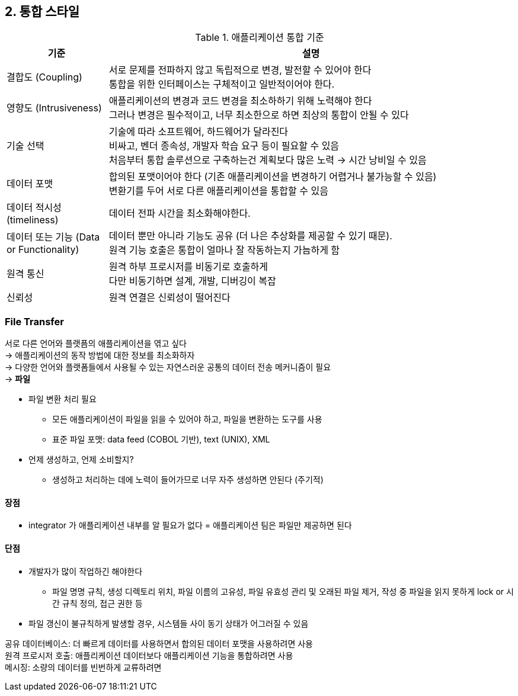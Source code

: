 == 2. 통합 스타일

.애플리케이션 통합 기준
[cols="1,4"]
|===
|기준 |설명

|결합도 (Coupling)
|서로 문제를 전파하지 않고 독립적으로 변경, 발전할 수 있어야 한다 +
통합을 위한 인터페이스는 구체적이고 일반적이어야 한다.

|영향도 (Intrusiveness)
|애플리케이션의 변경과 코드 변경을 최소하하기 위해 노력해야 한다 +
그러나 변경은 필수적이고, 너무 최소한으로 하면 최상의 통합이 안될 수 있다

|기술 선택
|기술에 따라 소프트웨어, 하드웨어가 달라진다 +
비싸고, 벤더 종속성, 개발자 학습 요구 등이 필요할 수 있음 +
처음부터 통합 솔루션으로 구축하는건 계획보다 많은 노력 -> 시간 낭비일 수 있음

|데이터 포맷
|합의된 포맷이어야 한다 (기존 애플리케이션을 변경하기 어렵거나 불가능할 수 있음) +
변환기를 두어 서로 다른 애플리케이션을 통합할 수 있음

|데이터 적시성 (timeliness)
|데이터 전파 시간을 최소화해야한다.

|데이터 또는 기능 (Data or Functionality)
|데이터 뿐만 아니라 기능도 공유 (더 나은 추상화를 제공할 수 있기 때문). +
원격 기능 호출은 통합이 얼마나 잘 작동하는지 가늠하게 함

|원격 통신
|원격 하부 프로시저를 비동기로 호출하게 +
다만 비동기하면 설계, 개발, 디버깅이 복잡

|신뢰성
|원격 연결은 신뢰성이 떨어진다
|===

=== File Transfer

서로 다른 언어와 플랫픔의 애플리케이션을 엮고 싶다 +
-> 애플리케이션의 동작 방법에 대한 정보를 최소화하자 +
-> 다양한 언어와 플랫폼들에서 사용될 수 있는 자연스러운 공통의 데이터 전송 메커니즘이 필요 +
-> *파일*

* 파일 변환 처리 필요
** 모든 애플리케이션이 파일을 읽을 수 있어야 하고, 파일을 변환하는 도구를 사용
** 표준 파일 포맷: data feed (COBOL 기반), text (UNIX), XML
* 언제 생성하고, 언제 소비할지?
** 생성하고 처리하는 데에 노력이 들어가므로 너무 자주 생성하면 안된다 (주기적)

==== 장점

* integrator 가 애플리케이션 내부를 알 필요가 없다 = 애플리케이션 팀은 파일만 제공하면 된다

==== 단점

* 개발자가 많이 작업하긴 해야한다
** 파일 명명 규칙, 생성 디렉토리 위치, 파일 이름의 고유성, 파일 유효성 관리 및 오래된 파일 제거, 작성 중 파일을 읽지 못하게 lock or 시간 규칙 정의, 접근 권한 등
* 파일 갱신이 불규칙하게 발생할 경우, 시스템들 사이 동기 상태가 어그러질 수 있음

공유 데이터베이스: 더 빠르게 데이터를 사용하면서 합의된 데이터 포맷을 사용하려면 사용 +
원격 프로시저 호출: 애플리케이션 데이터보다 애플리케이션 기능을 통합하려면 사용 +
메시징: 소량의 데이터를 빈번하게 교류하려면

